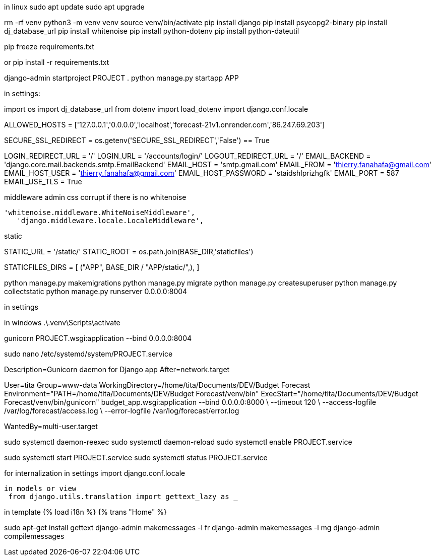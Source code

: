 
in linux
sudo apt update
sudo apt upgrade


rm -rf venv
python3 -m venv venv
source venv/bin/activate
pip install django
pip install psycopg2-binary
pip install dj_database_url
pip install whitenoise
pip install python-dotenv
pip install python-dateutil

pip freeze  requirements.txt

or pip install -r requirements.txt


django-admin startproject PROJECT .
python manage.py startapp APP

in settings:

import os
import dj_database_url
from dotenv import load_dotenv
import django.conf.locale

ALLOWED_HOSTS = ['127.0.0.1','0.0.0.0','localhost','forecast-21v1.onrender.com','86.247.69.203']

SECURE_SSL_REDIRECT = os.getenv('SECURE_SSL_REDIRECT','False') == True

LOGIN_REDIRECT_URL = '/'
LOGIN_URL = '/accounts/login/'
LOGOUT_REDIRECT_URL = '/'
EMAIL_BACKEND = 'django.core.mail.backends.smtp.EmailBackend'
EMAIL_HOST = 'smtp.gmail.com'
EMAIL_FROM = 'thierry.fanahafa@gmail.com'
EMAIL_HOST_USER = 'thierry.fanahafa@gmail.com'
EMAIL_HOST_PASSWORD = 'staidshlprizhgfk'
EMAIL_PORT = 587
EMAIL_USE_TLS = True

middleware admin css corrupt if there is no whitenoise

 'whitenoise.middleware.WhiteNoiseMiddleware',   
    'django.middleware.locale.LocaleMiddleware',
    
static 



STATIC_URL = '/static/'
STATIC_ROOT = os.path.join(BASE_DIR,'staticfiles')

STATICFILES_DIRS = [
    ("APP", BASE_DIR / "APP/static/",),
]




python manage.py makemigrations
python manage.py migrate
python manage.py createsuperuser
python manage.py collectstatic
python manage.py runserver 0.0.0.0:8004

in settings 

in windows 
.\.venv\Scripts\activate 

gunicorn PROJECT.wsgi:application --bind 0.0.0.0:8004

sudo nano /etc/systemd/system/PROJECT.service

[Unit]
Description=Gunicorn daemon for Django app
After=network.target

[Service]
User=tita
Group=www-data
WorkingDirectory=/home/tita/Documents/DEV/Budget Forecast
Environment="PATH=/home/tita/Documents/DEV/Budget Forecast/venv/bin"
ExecStart="/home/tita/Documents/DEV/Budget Forecast/venv/bin/gunicorn" budget_app.wsgi:application --bind 0.0.0.0:8000 \
  --timeout 120 \
  --access-logfile /var/log/forecast/access.log \
  --error-logfile /var/log/forecast/error.log 

[Install]
WantedBy=multi-user.target



sudo systemctl daemon-reexec
sudo systemctl daemon-reload
sudo systemctl enable PROJECT.service

sudo systemctl start PROJECT.service
sudo systemctl status PROJECT.service



for internalization
 in settings
 import django.conf.locale
 
 in models or view
  from django.utils.translation import gettext_lazy as _

in template
{% load i18n %}
{% trans "Home" %}


sudo apt-get install gettext
django-admin makemessages -l fr
django-admin makemessages -l mg
django-admin compilemessages